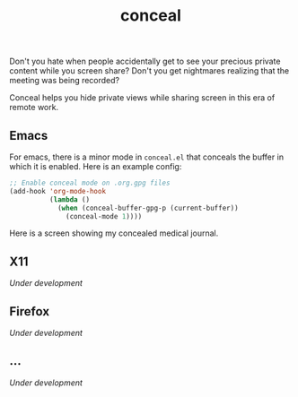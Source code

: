 #+TITLE: conceal

Don't you hate when people accidentally get to see your precious private content
while you screen share? Don't you get nightmares realizing that the meeting was
being recorded?

Conceal helps you hide private views while sharing screen in this era of remote
work.

** Emacs
For emacs, there is a minor mode in =conceal.el= that conceals the buffer in which
it is enabled. Here is an example config:

#+begin_src emacs-lisp
  ;; Enable conceal mode on .org.gpg files
  (add-hook 'org-mode-hook
            (lambda ()
              (when (conceal-buffer-gpg-p (current-buffer))
                (conceal-mode 1))))
#+end_src

Here is a screen showing my concealed medical journal.

[[file:./screen.png]]

** X11
/Under development/

** Firefox
/Under development/

** ...
/Under development/
